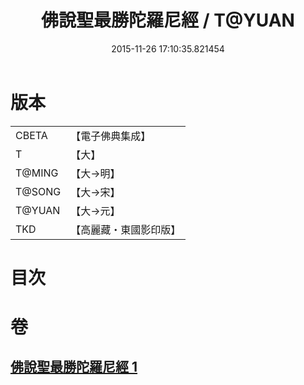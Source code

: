 #+TITLE: 佛說聖最勝陀羅尼經 / T@YUAN
#+DATE: 2015-11-26 17:10:35.821454
* 版本
 |     CBETA|【電子佛典集成】|
 |         T|【大】     |
 |    T@MING|【大→明】   |
 |    T@SONG|【大→宋】   |
 |    T@YUAN|【大→元】   |
 |       TKD|【高麗藏・東國影印版】|

* 目次
* 卷
** [[file:KR6j0641_001.txt][佛說聖最勝陀羅尼經 1]]
